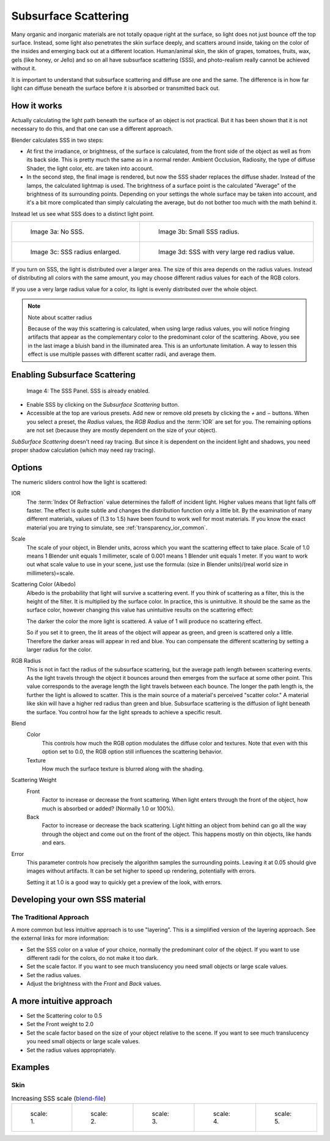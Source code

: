 
*********************
Subsurface Scattering
*********************

Many organic and inorganic materials are not totally opaque right at the surface,
so light does not just bounce off the top surface. Instead,
some light also penetrates the skin surface deeply, and scatters around inside,
taking on the color of the insides and emerging back out at a different location.
Human/animal skin, the skin of grapes, tomatoes, fruits, wax, gels (like honey, or Jello)
and so on all have subsurface scattering (SSS),
and photo-realism really cannot be achieved without it.

It is important to understand that subsurface scattering and diffuse are one and the same. The
difference is in how far light can diffuse beneath the surface before it is absorbed or
transmitted back out.


How it works
============

Actually calculating the light path beneath the surface of an object is not practical.
But it has been shown that it is not necessary to do this,
and that one can use a different approach.

Blender calculates SSS in two steps:

- At first the irradiance, or brightness, of the surface is calculated,
  from the front side of the object as well as from its back side.
  This is pretty much the same as in a normal render.
  Ambient Occlusion, Radiosity, the type of diffuse Shader, the light color, etc. are taken into account.
- In the second step, the final image is rendered, but now the SSS shader replaces the diffuse shader.
  Instead of the lamps, the calculated lightmap is used.
  The brightness of a surface point is the calculated "Average" of the brightness of its surrounding points.
  Depending on your settings the whole surface may be taken into account,
  and it's a bit more complicated than simply calculating the average,
  but do not bother too much with the math behind it.

Instead let us see what SSS does to a distinct light point.

.. list-table::

   * - .. figure:: /images/materials-sss.jpg
          :width: 300px

          Image 3a: No SSS.

     - .. figure:: /images/materials-sss1.jpg
          :width: 300px

          Image 3b: Small SSS radius.

   * - .. figure:: /images/materials-sss2.jpg
          :width: 300px

          Image 3c: SSS radius enlarged.

     - .. figure:: /images/materials-sss3.jpg
          :width: 300px

          Image 3d: SSS with very large red radius value.


If you turn on SSS, the light is distributed over a larger area.
The size of this area depends on the radius values.
Instead of distributing all colors with the same amount,
you may choose different radius values for each of the RGB colors.

If you use a very large radius value for a color,
its light is evenly distributed over the whole object.

.. note:: Note about scatter radius

   Because of the way this scattering is calculated, when using large radius values,
   you will notice fringing artifacts that appear as the complementary
   color to the predominant color of the scattering.
   Above, you see in the last image a bluish band in the illuminated area.
   This is an unfortunate limitation.
   A way to lessen this effect is use multiple passes with different scatter radii, and average them.


Enabling Subsurface Scattering
==============================

.. figure:: /images/material-sss-panel.jpg

   Image 4: The SSS Panel. SSS is already enabled.


- Enable SSS by clicking on the *Subsurface Scattering* button.
- Accessible at the top are various presets.
  Add new or remove old presets by clicking the *+* and *−* buttons.
  When you select a preset,
  the *Radius* values, the *RGB Radius* and the :term:`IOR` are set for you.
  The remaining options are not set (because they are mostly dependent on the size of your object).

*SubSurface Scattering* doesn't need ray tracing.
But since it is dependent on the incident light and shadows,
you need proper shadow calculation (which may need ray tracing).


Options
=======

The numeric sliders control how the light is scattered:

IOR
   The :term:`Index Of Refraction` value determines the falloff of incident light.
   Higher values means that light falls off faster.
   The effect is quite subtle and changes the distribution function only a little bit.
   By the examination of many different materials, values of (1.3 to 1.5)
   have been found to work well for most materials.
   If you know the exact material you are trying to simulate, see :ref:`transparency_ior_common`.
Scale
   The scale of your object, in Blender units, across which you want the scattering effect to take place.
   Scale of 1.0 means 1 Blender unit equals 1 millimeter,
   scale of 0.001 means 1 Blender unit equals 1 meter.
   If you want to work out what scale value to use in your scene,
   just use the formula: (size in Blender units)/(real world size in millimeters)=scale.

Scattering Color (Albedo)
   Albedo is the probability that light will survive a scattering event.
   If you think of scattering as a filter, this is the height of the filter.
   It is multiplied by the surface color. In practice, this is unintuitive.
   It should be the same as the surface color,
   however changing this value has unintuitive results on the scattering effect:

   The darker the color the more light is scattered. A value of 1 will produce no scattering effect.

   So if you set it to green, the lit areas of the object will appear as green, and green is scattered only a little.
   Therefore the darker areas will appear in red and blue.
   You can compensate the different scattering by setting a larger radius for the color.
RGB Radius
   This is not in fact the radius of the subsurface scattering,
   but the average path length between scattering events.
   As the light travels through the object it bounces around then emerges from the surface at some other point.
   This value corresponds to the average length the light travels between each bounce.
   The longer the path length is, the further the light is allowed to scatter.
   This is the main source of a material's perceived "scatter color."
   A material like skin will have a higher red radius than green and blue.
   Subsurface scattering is the diffusion of light beneath the surface.
   You control how far the light spreads to achieve a specific result.

Blend
   Color
      This controls how much the RGB option modulates the diffuse color and textures.
      Note that even with this option set to 0.0, the RGB option still influences the scattering behavior.
   Texture
      How much the surface texture is blurred along with the shading.
Scattering Weight
   Front
      Factor to increase or decrease the front scattering.
      When light enters through the front of the object, how much is absorbed or added?
      (Normally 1.0 or 100%).
   Back
      Factor to increase or decrease the back scattering. Light hitting an object from behind can go all the way
      through the object and come out on the front of the object. This happens mostly on thin objects,
      like hands and ears.

Error
   This parameter controls how precisely the algorithm samples the surrounding points.
   Leaving it at 0.05 should give images without artifacts. It can be set higher to speed up rendering,
   potentially with errors.

   Setting it at 1.0 is a good way to quickly get a preview of the look, with errors.


Developing your own SSS material
================================

The Traditional Approach
------------------------

A more common but less intuitive approach is to use "layering".
This is a simplified version of the layering approach.
See the external links for more information:

- Set the SSS color on a value of your choice, normally the predominant color of the object.
  If you want to use different radii for the colors, do not make it too dark.
- Set the scale factor. If you want to see much translucency you need small objects or large scale values.
- Set the radius values.
- Adjust the brightness with the *Front* and *Back* values.


A more intuitive approach
=========================

- Set the Scattering color to 0.5
- Set the Front weight to 2.0
- Set the scale factor based on the size of your object relative to the scene.
  If you want to see much translucency you need small objects or large scale values.
- Set the radius values appropriately.


Examples
========

Skin
----

.. list-table::
      Increasing SSS scale (`blend-file <https://wiki.blender.org/index.php/:File:MH-SSS-head-001.blend>`__)

   * - .. figure:: /images/material-sss-mh-head-1.jpg
          :width: 100px

          scale: 1.

     - .. figure:: /images/material-sss-mh-head-2.jpg
          :width: 100px

          scale: 2.

     - .. figure:: /images/material-sss-mh-head-3.jpg
          :width: 100px

          scale: 3.

     - .. figure:: /images/material-sss-mh-head-4.jpg
          :width: 100px

          scale: 4.

     - .. figure:: /images/material-sss-mh-head-5.jpg
          :width: 100px

          scale: 5.

.. seealso::

   - `Development Release Log: Subsurface Scattering
     <https://www.blender.org/development/release-logs/blender-244/subsurface-scattering/>`__
   - `Ben Simonds: Three Layer SSS in Blender Demystified
     <https://bensimonds.com/2010/05/31/three-layer-sss-in-blender-demystified/>`__
